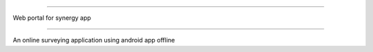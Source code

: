 ############

Web portal for synergy app

#############

An online surveying application using android app offline